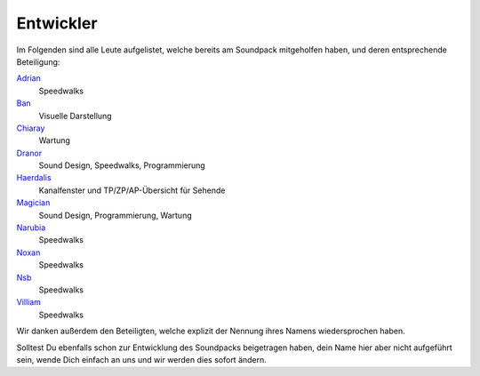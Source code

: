 Entwickler
=========================

Im Folgenden sind alle Leute aufgelistet, welche bereits am Soundpack mitgeholfen haben, und deren entsprechende Beteiligung:

`Adrian <http://avalon.mud.de/finger.php?name=adrian>`_
  Speedwalks
`Ban <http://avalon.mud.de/finger.php?name=ban>`_
  Visuelle Darstellung
`Chiaray <http://avalon.mud.de/finger.php?name=chiaray>`_
  Wartung
`Dranor <http://avalon.mud.de/finger.php?name=dranor>`_
  Sound Design, Speedwalks, Programmierung
`Haerdalis <http://avalon.mud.de/finger.php?name=haerdalis>`_
  Kanalfenster und TP/ZP/AP-Übersicht für Sehende
`Magician <http://avalon.mud.de/finger.php?name=magician>`_
  Sound Design, Programmierung, Wartung
`Narubia <http://avalon.mud.de/finger.php?name=narubia>`_
  Speedwalks
`Noxan <http://avalon.mud.de/finger.php?name=noxan>`_
  Speedwalks
`Nsb <http://avalon.mud.de/finger.php?name=nsb>`_
  Speedwalks
`Villiam <http://avalon.mud.de/finger.php?name=villiam>`_
  Speedwalks

Wir danken außerdem den Beteiligten, welche explizit der Nennung ihres Namens wiedersprochen haben.

Solltest Du ebenfalls schon zur Entwicklung des Soundpacks beigetragen haben, dein Name hier aber nicht aufgeführt sein, wende Dich einfach an uns und wir werden dies sofort ändern.